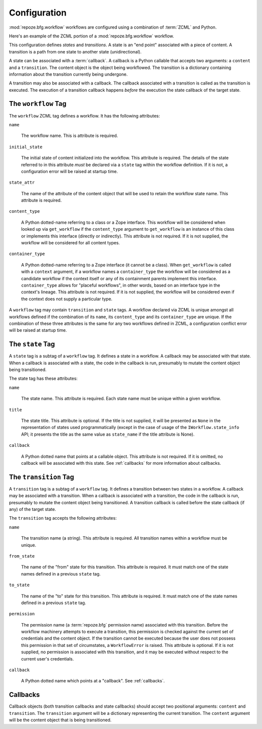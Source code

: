.. _configuration:

Configuration
=============

:mod:`repoze.bfg.workflow` workflows are configured using a
combination of :term:`ZCML` and Python.

Here's an example of the ZCML portion of a :mod:`repoze.bfg.workflow`
workflow.

.. code-block:: xml
   :linenos:

   <configure xmlns="http://namespaces.repoze.org/bfg">

   <include package="repoze.bfg.workflow" file="meta.zcml"/>

   <workflow
      name="theworkflow"
      state_attr="state"
      initial_state="private"
      content_type=".dummy.IContent"
      >

      <state name="private" 
         callback=".dummy.callback">
           <key name="title" value="Private"/>
           <key name="description" value="Nobody can see it"/>
      </state>

      <state name="public"
         callback=".dummy.callback">
        <key name="title" value="Public"/>
        <key name="description" value="Everybody can see it"/>
      </state>

      <transition
         name="public_to_private"
         callback=".dummy.callback"
         from_state="public"
         to_state="private"
         permission="moderate"
         />

      <transition
         name="private_to_public"
         callback=".dummy.callback"
         from_state="private"
         to_state="public"
         permission="moderate"
         />

   </workflow>
         
   </configure>

This configuration defines *states* and *transitions*.  A state is an
"end point" associated with a piece of content.  A transition is a
path from one state to another state (unidirectional).

A state can be associated with a :term:`callback`.  A callback is a
Python callable that accepts two arguments: a ``content`` and a
``transition``.  The content object is the object being workflowed.
The transition is a dictionary containing information about the
transition currently being undergone.

A transition may also be associated with a callback.  The callback
associated with a transition is called as the transition is executed.
The execution of a transition callback happens *before* the execution
the state callback of the target state.

The ``workflow`` Tag
---------------------

The ``workflow`` ZCML tag defines a workflow.  It has the following
attributes:

``name``

  The workflow name.  This is attribute is required.

``initial_state``

  The initial state of content initialized into the workflow.  This
  attribute is required.  The details of the state referred to in this
  attribute *must* be declared via a ``state`` tag within the workflow
  definition.  If it is not, a configuration error will be raised at
  startup time.

``state_attr``

  The name of the attribute of the content object that will be used to
  retain the workflow state name.  This attribute is required.

``content_type``

  A Python dotted-name referring to a class or a Zope interface.  This
  workflow will be considered when looked up via ``get_workflow`` if
  the ``content_type`` argument to ``get_workflow`` is an instance of
  this class or implements this interface (directly or indirectly).
  This attribute is not required.  If it is not supplied, the workflow
  will be considered for all content types.

``container_type``

  A Python dotted-name referring to a Zope interface (it cannot be a
  class).  When ``get_workflow`` is called with a ``context``
  argument, if a workflow names a ``container_type`` the workflow will
  be considered as a candidate workflow if the context itself or any
  of its containment parents implement this interface.
  ``container_type`` allows for "placeful workflows", in other words,
  based on an interface type in the context's lineage.  This attribute
  is not required.  If it is not supplied, the workflow will be
  considered even if the context does not supply a particular type.

A ``workflow`` tag may contain ``transition`` and ``state`` tags.  A
workflow declared via ZCML is unique amongst all workflows defined if
the combination of its ``name``, its ``content_type`` and its
``container_type`` are unique.  If the combination of these three
attributes is the same for any two workflows defined in ZCML, a
configuration conflict error will be raised at startup time.

The ``state`` Tag
-----------------

A ``state`` tag is a subtag of a ``workflow`` tag.  It defines a state
in a workflow.  A callback may be associated with that state.  When a
callback is associated with a state, the code in the callback is run,
presumably to mutate the content object being transitioned.

The state tag has these attributes:

``name``

  The state name.  This attribute is required.  Each state name must
  be unique within a given workflow.

``title``

  The state title.  This attribute is optional.  If the title is not
  supplied, it will be presented as ``None`` in the representation of
  states used programmatically (except in the case of usage of the
  ``IWorkflow.state_info`` API; it presents the title as the same
  value as ``state_name`` if the title attribute is None).

``callback``

  A Python dotted name that points at a callable object.  This
  attribute is not required.  If it is omitted, no callback will be
  associated with this state.  See :ref:`callbacks` for more
  information about callbacks.

The ``transition`` Tag
----------------------

A ``transition`` tag is a subtag of a ``workflow`` tag.  It defines a
transition between two states in a workflow.  A callback may be
associated with a transition.  When a callback is associated with a
transition, the code in the callback is run, presumably to mutate the
content object being transitioned.  A transition callback is called
before the state callback (if any) of the target state.

The ``transition`` tag accepts the following attributes:

``name``

  The transition name (a string).  This attribute is required.  All
  transition names within a workflow must be unique.

``from_state``

  The name of the "from" state for this transition.  This attribute is
  required.  It must match one of the state names defined in a
  previous ``state`` tag.

``to_state``

  The name of the "to" state for this transition.  This attribute is
  required.  It must match one of the state names defined in a
  previous ``state`` tag.

``permission``

  The permission name (a :term:`repoze.bfg` permission name)
  associated with this transition.  Before the workflow machinery
  attempts to execute a transition, this permission is checked against
  the current set of credentials and the content object.  If the
  transition cannot be executed because the user does not possess this
  permission in that set of circumstates, a ``WorkflowError`` is
  raised.  This attribute is optional.  If it is not supplied, no
  permission is associated with this transition, and it may be
  executed without respect to the current user's credentials.

``callback``

  A Python dotted name which points at a "callback".  See
  :ref:`callbacks`.

.. _callbacks:

Callbacks
---------

Callback objects (both transition callbacks and state callbacks)
should accept two positional arguments: ``content`` and
``transition``.  The ``transition`` argument will be a dictionary
representing the current transition.  The ``content`` argument will be
the content object that is being transitioned.



  

